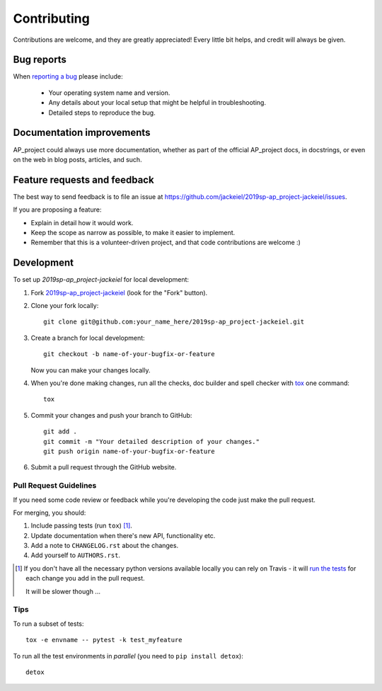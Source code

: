 ============
Contributing
============

Contributions are welcome, and they are greatly appreciated! Every
little bit helps, and credit will always be given.

Bug reports
===========

When `reporting a bug <https://github.com/jackeiel/2019sp-ap_project-jackeiel/issues>`_ please include:

    * Your operating system name and version.
    * Any details about your local setup that might be helpful in troubleshooting.
    * Detailed steps to reproduce the bug.

Documentation improvements
==========================

AP_project could always use more documentation, whether as part of the
official AP_project docs, in docstrings, or even on the web in blog posts,
articles, and such.

Feature requests and feedback
=============================

The best way to send feedback is to file an issue at https://github.com/jackeiel/2019sp-ap_project-jackeiel/issues.

If you are proposing a feature:

* Explain in detail how it would work.
* Keep the scope as narrow as possible, to make it easier to implement.
* Remember that this is a volunteer-driven project, and that code contributions are welcome :)

Development
===========

To set up `2019sp-ap_project-jackeiel` for local development:

1. Fork `2019sp-ap_project-jackeiel <https://github.com/jackeiel/2019sp-ap_project-jackeiel>`_
   (look for the "Fork" button).
2. Clone your fork locally::

    git clone git@github.com:your_name_here/2019sp-ap_project-jackeiel.git

3. Create a branch for local development::

    git checkout -b name-of-your-bugfix-or-feature

   Now you can make your changes locally.

4. When you're done making changes, run all the checks, doc builder and spell checker with `tox <http://tox.readthedocs.io/en/latest/install.html>`_ one command::

    tox

5. Commit your changes and push your branch to GitHub::

    git add .
    git commit -m "Your detailed description of your changes."
    git push origin name-of-your-bugfix-or-feature

6. Submit a pull request through the GitHub website.

Pull Request Guidelines
-----------------------

If you need some code review or feedback while you're developing the code just make the pull request.

For merging, you should:

1. Include passing tests (run ``tox``) [1]_.
2. Update documentation when there's new API, functionality etc.
3. Add a note to ``CHANGELOG.rst`` about the changes.
4. Add yourself to ``AUTHORS.rst``.

.. [1] If you don't have all the necessary python versions available locally you can rely on Travis - it will
       `run the tests <https://travis-ci.org/jackeiel/2019sp-ap_project-jackeiel/pull_requests>`_ for each change you add in the pull request.

       It will be slower though ...

Tips
----

To run a subset of tests::

    tox -e envname -- pytest -k test_myfeature

To run all the test environments in *parallel* (you need to ``pip install detox``)::

    detox

